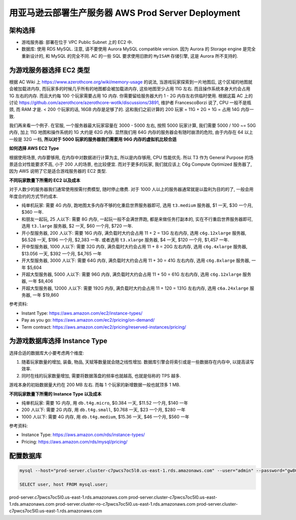 .. _aws-prod-server-deployment:

用亚马逊云部署生产服务器 AWS Prod Server Deployment
==============================================================================


架构选择
------------------------------------------------------------------------------
- 游戏服务器: 部署在位于 VPC Public Subnet 上的 EC2 中.
- 数据库: 使用 RDS MySQL. 注意, 请不要使用 Aurora MySQL compatible version. 因为 Aurora 的 Storage engine 是完全重新设计的, 和 MySQL 的完全不同. AC 的一些 SQL 要求使用旧款的 ``MyISAM`` 存储引擎, 这是 Aurora 所不支持的.


为游戏服务器选择 EC2 类型
------------------------------------------------------------------------------
根据 AC Wiki 上 https://www.azerothcore.org/wiki/memory-usage 的说法, 当游戏玩家探索到一片地图后, 这个区域的地图就会被加载进内存, 而玩家多的时候几乎所有的地图都会被加载进内存, 这些地图至少占用 11G 左右. 而且操作系统本身大约会占用 1G 左右的内存. 而且大约每 100 个玩家需要占用 1G 内存. 你需要留给服务器大约 1 - 2G 内存左右供临时使用. 根据这篇 AC 上的讨论 https://github.com/azerothcore/azerothcore-wotlk/discussions/3891, 维护者 FrancescoBorzi 说了, CPU 一般不是瓶颈, 而 RAM 才是. < 200 个玩家的话, 16GB 内存是足够了的. 这和我们之前计算的 200 玩家 = 11G  + 2G + 1G = 占用 14G 内存一致.

我们再来看一个例子. 在官服, 一个服务器最大玩家容量在 3000 - 5000 左右, 按照 5000 玩家计算, 我们需要 5000 / 100 ~= 50G 内存, 加上 11G 地图和操作系统的 1G 大约是 62G 内存. 显然我们用 64G 内存的服务器会有随时崩溃的危险, 由于内存在 64 以上一般是 32G 一档, **所以对于 5000 玩家的服务器我们需要用 96G 内存的虚拟机比较合适**

**如何选择 AWS EC2 Type**

根据使用场景, 内存要够用, 在内存中对数据进行计算为主, 所以是内存够用, CPU 性能优先. 所以 T3 作为 General Purpose 的场景适合对性能要求不高, 小于 200 人的场景, 也比较便宜. 而对于更多的玩家, 我们就应该上 C6g Compute Optimized 服务器了, 因为 AWS 说明了它是适合游戏服务器的 EC2 类型.

**不同玩家数量下所需的 EC2 以及成本**

对于人数少的服务器我们通常使用按需付费模型, 随时停止缴费. 对于 1000 人以上的服务器通常就是以盈利为目的的了, 一般会用年度合约的方式节约成本.

- 纯单机玩家: 需要 4G 内存, 跑地图太多内存不够的化重启世界服务器即可, 选用 ``t3.medium`` 服务器, $1 一天, $30 一个月, $360 一年.
- 和朋友一起玩, 25 人以下: 需要 8G 内存, 一起玩一般不会满世界跑, 都是来做任务打副本的, 实在不行重启世界服务器即可, 选用 ``t3.large`` 服务器, $2 一天, $60 一个月, $720 一年.
- 开小型服务器, 200 人以下: 需要 16G 内存, 满负载时大约会占用 11 + 2 = 13G 左右内存, 选用 ``c6g.12xlarge`` 服务器, $6.528 一天, $196 一个月, $2,383 一年. 或者选用 ``t3.xlarge`` 服务器, $4 一天, $120 一个月, $1,457 一年.
- 开中型服务器, 1000 人以下: 需要 32G 内存, 满负载时大约会占用 11 + 8 = 20G 左右内存, 选用 ``c6g.4xlarge`` 服务器, $13.056 一天, $392 一个月, $4,765 一年
- 开大型服务器, 3000 人以下: 需要 64G 内存, 满负载时大约会占用 11 + 30 = 41G 左右内存, 选用 ``c6g.8xlarge`` 服务器, 一年 $5,604
- 开超大型服务器, 5000 人以下: 需要 96G 内存, 满负载时大约会占用 11 + 50 = 61G 左右内存, 选用 ``c6g.12xlarge`` 服务器, 一年 $8,406
- 开超大型服务器, 12000 人以下: 需要 192G 内存, 满负载时大约会占用 11 + 120 = 131G 左右内存, 选用 ``c6a.24xlarge`` 服务器, 一年 $19,860

参考资料:

- Instant Type: https://aws.amazon.com/ec2/instance-types/
- Pay as you go: https://aws.amazon.com/ec2/pricing/on-demand/
- Term contract: https://aws.amazon.com/ec2/pricing/reserved-instances/pricing/


为游戏数据库选择 Instance Type
------------------------------------------------------------------------------
选择合适的数据库大小要考虑两个维度:

1. 随着玩家数量的增加, 装备, 物品, 天赋等数量就会随之线性增加. 数据库引擎会将索引或是一些数据存在内存中, 以提高读写效率.
2. 同时在线的玩家数量增加, 需要将数据落盘的频率也就越高, 也就是俗称的 TPS 越多.

游戏本身的初始数据量大约在 200 MB 左右. 而每 1 个玩家的新增数据一般也就顶多 1 MB.

**不同玩家数量下所需的 Instance Type 以及成本**

- 纯单机玩家: 需要 1G 内存, 用 ``db.t4g.micro``, $0.384 一天, $11.52 一个月, $140 一年
- 200 人以下: 需要 2G 内存, 用 ``db.t4g.small``, $0.768 一天, $23 一个月, $280 一年
- 1000 人以下: 需要 4G 内存, 用 ``db.t4g.medium``, $15.36 一天, $46 一个月, $560 一年

参考资料:

- Instance Type: https://aws.amazon.com/rds/instance-types/
- Pricing: https://aws.amazon.com/rds/mysql/pricing/


配置数据库
------------------------------------------------------------------------------
.. code-block:: bash

    mysql --host="prod-server.cluster-c7pwcs7oc5l0.us-east-1.rds.amazonaws.com" --user="admin" --password="gw8CH&wjRW%Q"

    SELECT user, host FROM mysql.user;

prod-server.c7pwcs7oc5l0.us-east-1.rds.amazonaws.com
prod-server.cluster-c7pwcs7oc5l0.us-east-1.rds.amazonaws.com
prod-server.cluster-ro-c7pwcs7oc5l0.us-east-1.rds.amazonaws.com
prod-server.cluster-c7pwcs7oc5l0.us-east-1.rds.amazonaws.com